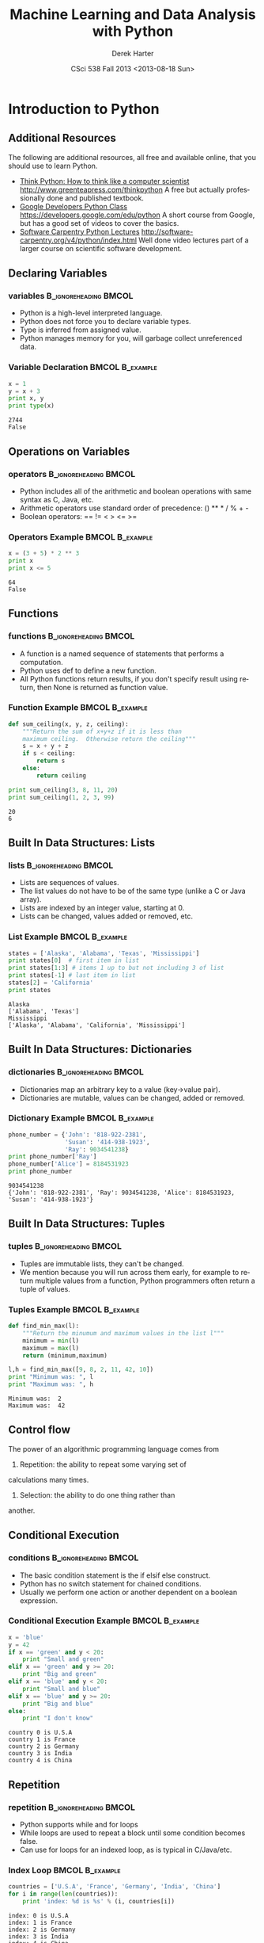 #+TITLE:     Machine Learning and Data Analysis with Python
#+AUTHOR:    Derek Harter
#+EMAIL:     derek@harter.pro
#+DATE:      CSci 538  Fall 2013 <2013-08-18 Sun>
#+DESCRIPTION:
#+KEYWORDS:
#+LANGUAGE:  en
#+OPTIONS:   H:3 num:t toc:t \n:nil @:t ::t |:t ^:t -:t f:t *:t <:t
#+OPTIONS:   TeX:t LaTeX:t skip:nil d:nil todo:t pri:nil tags:not-in-toc
#+INFOJS_OPT: view:nil toc:nil ltoc:t mouse:underline buttons:0 path:http://orgmode.org/org-info.js
#+EXPORT_SELECT_TAGS: export
#+EXPORT_EXCLUDE_TAGS: noexport
#+LINK_UP:   
#+LINK_HOME: 
#+XSLT:
#+startup: beamer
#+LaTeX_CLASS: beamer
#+LaTeX_CLASS_OPTIONS: [bigger]
#+BEAMER_FRAME_LEVEL: 2
#+COLUMNS: %40ITEM %10BEAMER_env(Env) %9BEAMER_envargs(Env Args) %4BEAMER_col(Col) %10BEAMER_extra(Extra)
#+latex_header: \mode<beamer>{\usetheme{Madrid}}
#+latex_header: \usepackage{minted}
#+latex_header: \usemintedstyle{emacs}
#+latex_header: \usepackage{textpos}
#+latex_header: \addtobeamertemplate{frametitle}{}{%
#+latex_header: \begin{textblock*}{100mm}(.89\textwidth,-1cm)
#+latex_header: \includegraphics[height=0.9cm]{figs/tamuc-logo.eps}
#+latex_header: \end{textblock*}}
#+latex_header: \title[CSci538: Machine Learning]{Machine Learning and Data Analysis with Python}
#+latex_header: \institute[TAMUC]{\includegraphics[height=0.9cm]{figs/tamuc-logo.eps}}
* Introduction to Python

** Additional Resources
The following are additional resources, all free and available online, that you should use to learn Python.

   - [[http://www.greenteapress.com/thinkpython][Think Python: How to think like a computer scientist]]  http://www.greenteapress.com/thinkpython
     A free but actually professionally done and published textbook.  
   - [[https://developers.google.com/edu/python][Google Developers Python Class]] https://developers.google.com/edu/python
     A short course from Google, but has a good set of videos to cover the basics.
   - [[http://software-carpentry.org/v4/python/index.html][Software Carpentry Python Lectures]] http://software-carpentry.org/v4/python/index.html
     Well done video lectures part of a larger course on scientific software development.


** Declaring Variables

*** variables 					      :B_ignoreheading:BMCOL:
    :PROPERTIES:
    :BEAMER_env: ignoreheading
    :BEAMER_col: 0.6
    :END:
   - Python is a high-level interpreted language.  
   - Python does not force you to declare variable types.
   - Type is inferred from assigned value. 
   - Python manages memory for you, will garbage collect unreferenced data.
*** Variable Declaration 				    :BMCOL:B_example:
    :PROPERTIES:
    :BEAMER_col: 0.4
    :BEAMER_env: block
    :END:
\fontsize{6}{7.2}\selectfont
#+name: variables
#+begin_src python :results output :exports both
x = 1
y = x + 3
print x, y
print type(x)
#+end_src

#+RESULTS: variables
: 2744
: False


** Operations on Variables

*** operators 					      :B_ignoreheading:BMCOL:
    :PROPERTIES:
    :BEAMER_env: ignoreheading
    :BEAMER_col: 0.6
    :END:
   - Python includes all of the arithmetic and boolean operations with same syntax as C, Java, etc.
   - Arithmetic operators use standard order of precedence: () ** * / % + -
   - Boolean operators: == != < > <= >=
*** Operators Example 					    :BMCOL:B_example:
    :PROPERTIES:
    :BEAMER_col: 0.4
    :BEAMER_env: block
    :END:
\fontsize{6}{7.2}\selectfont
#+name: operators
#+begin_src python :results output :exports both
x = (3 + 5) * 2 ** 3
print x
print x <= 5
#+end_src

#+RESULTS: operators
: 64
: False




** Functions

*** functions 					      :B_ignoreheading:BMCOL:
    :PROPERTIES:
    :BEAMER_env: ignoreheading
    :BEAMER_col: 0.4
    :END:
   - A function is a named sequence of statements that performs a computation.
   - Python uses def to define a new function.
   - All Python functions return results, if you don't specify result using
     return, then None is returned as function value.
*** Function Example 					    :BMCOL:B_example:
    :PROPERTIES:
    :BEAMER_col: 0.6
    :BEAMER_env: block
    :END:
\fontsize{6}{7.2}\selectfont
#+name: functions
#+begin_src python :results output :exports both
def sum_ceiling(x, y, z, ceiling):
    """Return the sum of x+y+z if it is less than
    maximum ceiling.  Otherwise return the ceiling"""
    s = x + y + z
    if s < ceiling:
        return s
    else:
        return ceiling

print sum_ceiling(3, 8, 11, 20)
print sum_ceiling(1, 2, 3, 99)
#+end_src

#+RESULTS: functions
: 20
: 6





** Built In Data Structures: Lists
   
*** lists 					      :B_ignoreheading:BMCOL:
    :PROPERTIES:
    :BEAMER_env: ignoreheading
    :BEAMER_col: 0.4
    :END:
   - Lists are sequences of values.
   - The list values do not have to be of the same type (unlike a C or Java array).
   - Lists are indexed by an integer value, starting at 0.
   - Lists can be changed, values added or removed, etc.

*** List Example 					    :BMCOL:B_example:
    :PROPERTIES:
    :BEAMER_col: 0.6
    :BEAMER_env: block
    :END:
\fontsize{6}{7.2}\selectfont
#+name: lists
#+begin_src python :results output :exports both
states = ['Alaska', 'Alabama', 'Texas', 'Mississippi']
print states[0]  # first item in list
print states[1:3] # items 1 up to but not including 3 of list
print states[-1] # last item in list
states[2] = 'California'
print states
#+end_src

#+RESULTS: lists
: Alaska
: ['Alabama', 'Texas']
: Mississippi
: ['Alaska', 'Alabama', 'California', 'Mississippi']









** Built In Data Structures: Dictionaries

*** dictionaries 				      :B_ignoreheading:BMCOL:
    :PROPERTIES:
    :BEAMER_env: ignoreheading
    :BEAMER_col: 0.4
    :END:
   - Dictionaries map an arbitrary key to a value (key->value pair).
   - Dictionaries are mutable, values can be changed, added or removed.

*** Dictionary Example 					    :BMCOL:B_example:
    :PROPERTIES:
    :BEAMER_col: 0.6
    :BEAMER_env: block
    :END:
\fontsize{6}{7.2}\selectfont
#+name: dictionaries
#+begin_src python :results output :exports both
phone_number = {'John': '818-922-2381',
                'Susan': '414-938-1923',
                'Ray': 9034541238}
print phone_number['Ray']
phone_number['Alice'] = 8184531923
print phone_number
#+end_src

#+RESULTS: dictionaries
: 9034541238
: {'John': '818-922-2381', 'Ray': 9034541238, 'Alice': 8184531923, 'Susan': '414-938-1923'}











** Built In Data Structures: Tuples

*** tuples 					      :B_ignoreheading:BMCOL:
    :PROPERTIES:
    :BEAMER_env: ignoreheading
    :BEAMER_col: 0.4
    :END:
   - Tuples are immutable lists, they can't be changed.
   - We mention because you will run across them early, for example to return 
     multiple values from a function, Python programmers often return a tuple of values.

*** Tuples Example 					    :BMCOL:B_example:
    :PROPERTIES:
    :BEAMER_col: 0.6
    :BEAMER_env: block
    :END:
\fontsize{6}{7.2}\selectfont
#+name: tuples
#+begin_src python :results output :exports both
def find_min_max(l):
    """Return the minumum and maximum values in the list l"""
    minimum = min(l)
    maximum = max(l)
    return (minimum,maximum)

l,h = find_min_max([9, 8, 2, 11, 42, 10])
print "Minimum was: ", l
print "Maximum was: ", h
#+end_src

#+RESULTS: tuples
: Minimum was:  2
: Maximum was:  42












** Control flow

The power of an algorithmic programming language comes from

1. Repetition: the ability to repeat some varying set of 
calculations many times.
2. Selection: the ability to do one thing rather than
another.


** Conditional Execution

*** conditions 					      :B_ignoreheading:BMCOL:
    :PROPERTIES:
    :BEAMER_env: ignoreheading
    :BEAMER_col: 0.4
    :END:
   - The basic condition statement is the if elsif else construct.
   - Python has no switch statement for chained conditions.
   - Usually we perform one action or another dependent on a boolean expression.


*** Conditional Execution Example 			    :BMCOL:B_example:
    :PROPERTIES:
    :BEAMER_col: 0.6
    :BEAMER_env: block
    :END:
\fontsize{6}{7.2}\selectfont
#+name: conditional
#+begin_src python :results output :exports both
x = 'blue'
y = 42
if x == 'green' and y < 20:
    print "Small and green"
elif x == 'green' and y >= 20:
    print "Big and green"
elif x == 'blue' and y < 20:
    print "Small and blue"
elif x == 'blue' and y >= 20:
    print "Big and blue"
else:
    print "I don't know"
#+end_src

#+RESULTS: conditional
: country 0 is U.S.A
: country 1 is France
: country 2 is Germany
: country 3 is India
: country 4 is China















** Repetition

*** repetition 					      :B_ignoreheading:BMCOL:
    :PROPERTIES:
    :BEAMER_env: ignoreheading
    :BEAMER_col: 0.4
    :END:
   - Python supports while and for loops
   - While loops are used to repeat a block until some condition becomes false.
   - Can use for loops for an indexed loop, as is typical in C/Java/etc.


*** Index Loop 						    :BMCOL:B_example:
    :PROPERTIES:
    :BEAMER_col: 0.6
    :BEAMER_env: block
    :END:
\fontsize{6}{7.2}\selectfont
#+name: indexed_repetition
#+begin_src python :results output :exports both
countries = ['U.S.A', 'France', 'Germany', 'India', 'China']
for i in range(len(countries)):
    print 'index: %d is %s' % (i, countries[i])
#+end_src

#+RESULTS: indexed_repetition
: index: 0 is U.S.A
: index: 1 is France
: index: 2 is Germany
: index: 3 is India
: index: 4 is China


** Repetition

*** repetition 					      :B_ignoreheading:BMCOL:
    :PROPERTIES:
    :BEAMER_env: ignoreheading
    :BEAMER_col: 0.4
    :END:
   - But it is much more common in Python to only need to iterate
     over the contents of the list/data structure.


*** Content Loop 					    :BMCOL:B_example:
    :PROPERTIES:
    :BEAMER_col: 0.6
    :BEAMER_env: block
    :END:
\fontsize{6}{7.2}\selectfont
#+name: content_repetition
#+begin_src python :results output :exports both
countries = ['U.S.A', 'France', 'Germany', 'India', 'China']
for c in countries:
    print 'country %s' % (c)
#+end_src

#+RESULTS: content_repetition
: country U.S.A
: country France
: country Germany
: country India
: country China


** Libraries

*** libraries 					      :B_ignoreheading:BMCOL:
    :PROPERTIES:
    :BEAMER_env: ignoreheading
    :BEAMER_col: 0.4
    :END:
- Python has a large collection of standard libraries.
- Use import statement to import library into its own namespace.

*** Importing Libraries 				    :BMCOL:B_example:
    :PROPERTIES:
    :BEAMER_col: 0.6
    :BEAMER_env: block
    :END:
\fontsize{6}{7.2}\selectfont
#+name: import_libraries
#+begin_src python :results output :exports both
import random
# roll 2 fair dice
d1 = random.randint(1,6)
d2 = random.randint(1,6)
print d1, d2
if d1 + d2 == 2:
    print "Rolled Snake Eyes"
#+end_src

#+RESULTS: import_libraries
: 1 1
: Rolled Snake Eyes



** Libraries

*** libraries 					      :B_ignoreheading:BMCOL:
    :PROPERTIES:
    :BEAMER_env: ignoreheading
    :BEAMER_col: 0.4
    :END:
- We will be using the numpy and matplotlib libraries
- An alternative form of import can be used to specify a different name space
- By convention, we often import numpy as np and the matplotlib plotting
functions as plt

*** Library Conventional Names 				    :BMCOL:B_example:
    :PROPERTIES:
    :BEAMER_col: 0.6
    :BEAMER_env: block
    :END:
\fontsize{6}{7.2}\selectfont
#+name: library_import_as
#+begin_src python :results output :exports both
import numpy as np
import matplotlib.pyplot as plt
print np.__version__
print plt.__doc__
#+end_src

#+RESULTS: library_import_as
#+begin_example
1.7.1

Provides a MATLAB-like plotting framework.

:mod:`~matplotlib.pylab` combines pyplot with numpy into a single namespace.
This is convenient for interactive work, but for programming it
is recommended that the namespaces be kept separate, e.g.::

    import numpy as np
    import matplotlib.pyplot as plt

    x = np.arange(0, 5, 0.1);
    y = np.sin(x)
    plt.plot(x, y)


#+end_example

